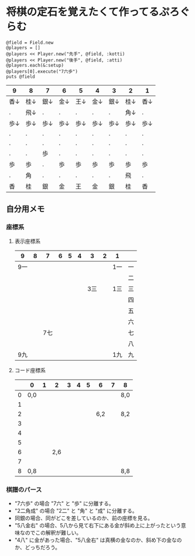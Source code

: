 #+OPTIONS: toc:nil num:nil author:nil creator:nil
#+OPTIONS: H:3 \n:nil @:t ::t |:t ^:t -:t f:t *:t <:t

* 将棋の定石を覚えたくて作ってるぷろぐらむ

: @field = Field.new
: @players = []
: @players << Player.new("先手", @field, :kotti)
: @players << Player.new("後手", @field, :atti)
: @players.each(&:setup)
: @players[0].execute("7六歩")
: puts @field

#+ATTR_HTML: border="1" rules="all" frame="all"
| 9    | 8    | 7    | 6    | 5    | 4    | 3    | 2    | 1    |
|------+------+------+------+------+------+------+------+------|
| 香↓ | 桂↓ | 銀↓ | 金↓ | 王↓ | 金↓ | 銀↓ | 桂↓ | 香↓ |
| .    | 飛↓ | .    | .    | .    | .    | .    | 角↓ | .    |
| 歩↓ | 歩↓ | 歩↓ | 歩↓ | 歩↓ | 歩↓ | 歩↓ | 歩↓ | 歩↓ |
| .    | .    | .    | .    | .    | .    | .    | .    | .    |
| .    | .    | .    | .    | .    | .    | .    | .    | .    |
| .    | .    | 歩   | .    | .    | .    | .    | .    | .    |
| 歩   | 歩   | .    | 歩   | 歩   | 歩   | 歩   | 歩   | 歩   |
| .    | 角   | .    | .    | .    | .    | .    | 飛   | .    |
| 香   | 桂   | 銀   | 金   | 王   | 金   | 銀   | 桂   | 香   |

** 自分用メモ

*** 座標系

**** 表示座標系

     #+ATTR_HTML: border="1" rules="all" frame="all"
    | 9   | 8 |   7 | 6 | 5 | 4 |   3 | 2 | 1   |    |
    |-----+---+-----+---+---+---+-----+---+-----+----|
    | 9一 |   |     |   |   |   |     |   | 1一 | 一 |
    |     |   |     |   |   |   |     |   |     | 二 |
    |     |   |     |   |   |   | 3三 |   | 1三 | 三 |
    |     |   |     |   |   |   |     |   |     | 四 |
    |     |   |     |   |   |   |     |   |     | 五 |
    |     |   |     |   |   |   |     |   |     | 六 |
    |     |   | 7七 |   |   |   |     |   |     | 七 |
    |     |   |     |   |   |   |     |   |     | 八 |
    | 9九 |   |     |   |   |   |     |   | 1九 | 九 |

**** コード座標系

     #+ATTR_HTML: border="1" rules="all" frame="all"
    |   | 0   | 1 |   2 | 3 | 4 | 5 |   6 | 7 | 8   |
    |---+-----+---+-----+---+---+---+-----+---+-----|
    | 0 | 0,0 |   |     |   |   |   |     |   | 8,0 |
    | 1 |     |   |     |   |   |   |     |   |     |
    | 2 |     |   |     |   |   |   | 6,2 |   | 8,2 |
    | 3 |     |   |     |   |   |   |     |   |     |
    | 4 |     |   |     |   |   |   |     |   |     |
    | 5 |     |   |     |   |   |   |     |   |     |
    | 6 |     |   | 2,6 |   |   |   |     |   |     |
    | 7 |     |   |     |   |   |   |     |   |     |
    | 8 | 0,8 |   |     |   |   |   |     |   | 8,8 |

*** 棋譜のパース

- "7六歩" の場合 "7六" と "歩" に分離する。
- "2二角成" の場合 "2二" と "角" と "成" に分離する。
- 同銀の場合、同がどこを差しているのか、前の座標を見る。
- "5八金右" の場合、5八から見て右下にある金が斜め上に上がったという意味なのでこの解釈が難しい。
- "4八" に金があった場合、"5八金右" は真横の金なのか、斜め下の金なのか、どっちだろう。
